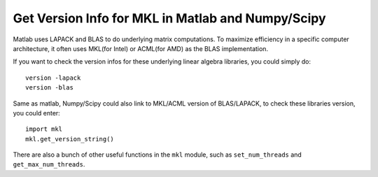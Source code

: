Get Version Info for MKL in Matlab and Numpy/Scipy
===================================================

Matlab uses LAPACK and BLAS to do underlying matrix computations. To maximize efficiency in a specific computer architecture, it often uses MKL(for Intel) or ACML(for AMD) as the BLAS implementation.

If you want to check the version infos for these underlying linear algebra libraries, you could simply do::

    version -lapack
    version -blas

Same as matlab, Numpy/Scipy could also link to MKL/ACML version of BLAS/LAPACK, to check these libraries version, you could enter::

    import mkl
    mkl.get_version_string()

There are also a bunch of other useful functions in the ``mkl`` module, such as ``set_num_threads`` and ``get_max_num_threads``.
